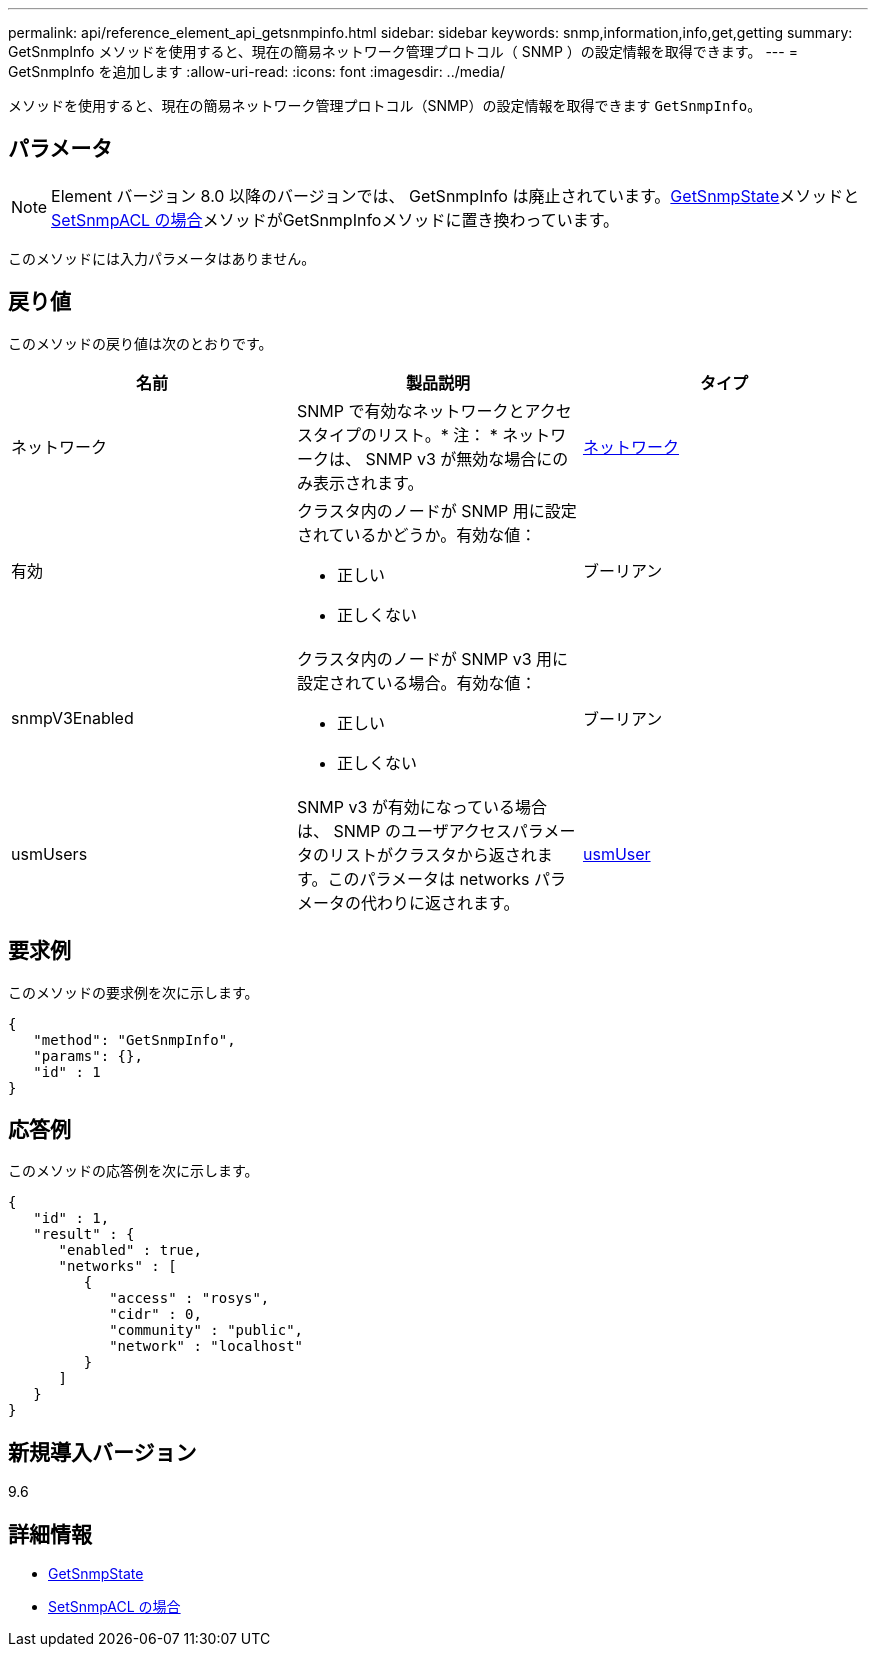 ---
permalink: api/reference_element_api_getsnmpinfo.html 
sidebar: sidebar 
keywords: snmp,information,info,get,getting 
summary: GetSnmpInfo メソッドを使用すると、現在の簡易ネットワーク管理プロトコル（ SNMP ）の設定情報を取得できます。 
---
= GetSnmpInfo を追加します
:allow-uri-read: 
:icons: font
:imagesdir: ../media/


[role="lead"]
メソッドを使用すると、現在の簡易ネットワーク管理プロトコル（SNMP）の設定情報を取得できます `GetSnmpInfo`。



== パラメータ


NOTE: Element バージョン 8.0 以降のバージョンでは、 GetSnmpInfo は廃止されています。xref:reference_element_api_getsnmpstate.adoc[GetSnmpState]メソッドとxref:reference_element_api_setsnmpacl.adoc[SetSnmpACL の場合]メソッドがGetSnmpInfoメソッドに置き換わっています。

このメソッドには入力パラメータはありません。



== 戻り値

このメソッドの戻り値は次のとおりです。

|===
| 名前 | 製品説明 | タイプ 


 a| 
ネットワーク
 a| 
SNMP で有効なネットワークとアクセスタイプのリスト。* 注： * ネットワークは、 SNMP v3 が無効な場合にのみ表示されます。
 a| 
xref:reference_element_api_network_snmp.adoc[ネットワーク]



 a| 
有効
 a| 
クラスタ内のノードが SNMP 用に設定されているかどうか。有効な値：

* 正しい
* 正しくない

 a| 
ブーリアン



 a| 
snmpV3Enabled
 a| 
クラスタ内のノードが SNMP v3 用に設定されている場合。有効な値：

* 正しい
* 正しくない

 a| 
ブーリアン



 a| 
usmUsers
 a| 
SNMP v3 が有効になっている場合は、 SNMP のユーザアクセスパラメータのリストがクラスタから返されます。このパラメータは networks パラメータの代わりに返されます。
 a| 
xref:reference_element_api_usmuser.adoc[usmUser]

|===


== 要求例

このメソッドの要求例を次に示します。

[listing]
----
{
   "method": "GetSnmpInfo",
   "params": {},
   "id" : 1
}
----


== 応答例

このメソッドの応答例を次に示します。

[listing]
----
{
   "id" : 1,
   "result" : {
      "enabled" : true,
      "networks" : [
         {
            "access" : "rosys",
            "cidr" : 0,
            "community" : "public",
            "network" : "localhost"
         }
      ]
   }
}
----


== 新規導入バージョン

9.6



== 詳細情報

* xref:reference_element_api_getsnmpstate.adoc[GetSnmpState]
* xref:reference_element_api_setsnmpacl.adoc[SetSnmpACL の場合]

